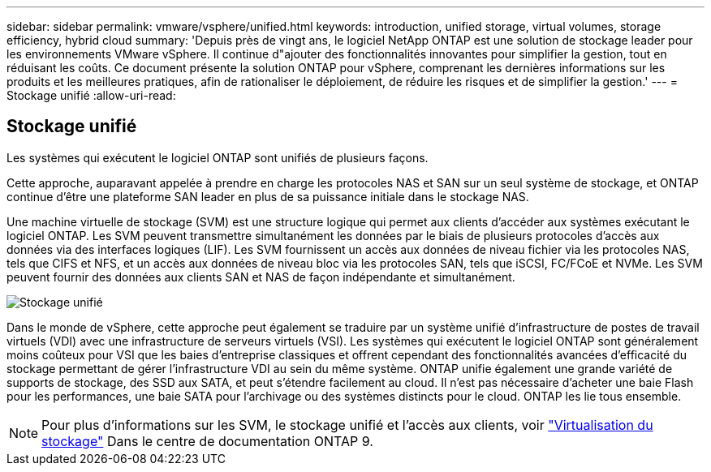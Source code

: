---
sidebar: sidebar 
permalink: vmware/vsphere/unified.html 
keywords: introduction, unified storage, virtual volumes, storage efficiency, hybrid cloud 
summary: 'Depuis près de vingt ans, le logiciel NetApp ONTAP est une solution de stockage leader pour les environnements VMware vSphere. Il continue d"ajouter des fonctionnalités innovantes pour simplifier la gestion, tout en réduisant les coûts. Ce document présente la solution ONTAP pour vSphere, comprenant les dernières informations sur les produits et les meilleures pratiques, afin de rationaliser le déploiement, de réduire les risques et de simplifier la gestion.' 
---
= Stockage unifié
:allow-uri-read: 




== Stockage unifié

[role="lead"]
Les systèmes qui exécutent le logiciel ONTAP sont unifiés de plusieurs façons.

Cette approche, auparavant appelée à prendre en charge les protocoles NAS et SAN sur un seul système de stockage, et ONTAP continue d'être une plateforme SAN leader en plus de sa puissance initiale dans le stockage NAS.

Une machine virtuelle de stockage (SVM) est une structure logique qui permet aux clients d'accéder aux systèmes exécutant le logiciel ONTAP. Les SVM peuvent transmettre simultanément les données par le biais de plusieurs protocoles d'accès aux données via des interfaces logiques (LIF). Les SVM fournissent un accès aux données de niveau fichier via les protocoles NAS, tels que CIFS et NFS, et un accès aux données de niveau bloc via les protocoles SAN, tels que iSCSI, FC/FCoE et NVMe. Les SVM peuvent fournir des données aux clients SAN et NAS de façon indépendante et simultanément.

image:vsphere_admin_unified_storage.png["Stockage unifié"]

Dans le monde de vSphere, cette approche peut également se traduire par un système unifié d'infrastructure de postes de travail virtuels (VDI) avec une infrastructure de serveurs virtuels (VSI). Les systèmes qui exécutent le logiciel ONTAP sont généralement moins coûteux pour VSI que les baies d'entreprise classiques et offrent cependant des fonctionnalités avancées d'efficacité du stockage permettant de gérer l'infrastructure VDI au sein du même système. ONTAP unifie également une grande variété de supports de stockage, des SSD aux SATA, et peut s'étendre facilement au cloud. Il n'est pas nécessaire d'acheter une baie Flash pour les performances, une baie SATA pour l'archivage ou des systèmes distincts pour le cloud. ONTAP les lie tous ensemble.


NOTE: Pour plus d'informations sur les SVM, le stockage unifié et l'accès aux clients, voir https://docs.netapp.com/ontap-9/index.jsp?lang=en["Virtualisation du stockage"^] Dans le centre de documentation ONTAP 9.
